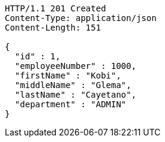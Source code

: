 [source,http,options="nowrap"]
----
HTTP/1.1 201 Created
Content-Type: application/json
Content-Length: 151

{
  "id" : 1,
  "employeeNumber" : 1000,
  "firstName" : "Kobi",
  "middleName" : "Glema",
  "lastName" : "Cayetano",
  "department" : "ADMIN"
}
----